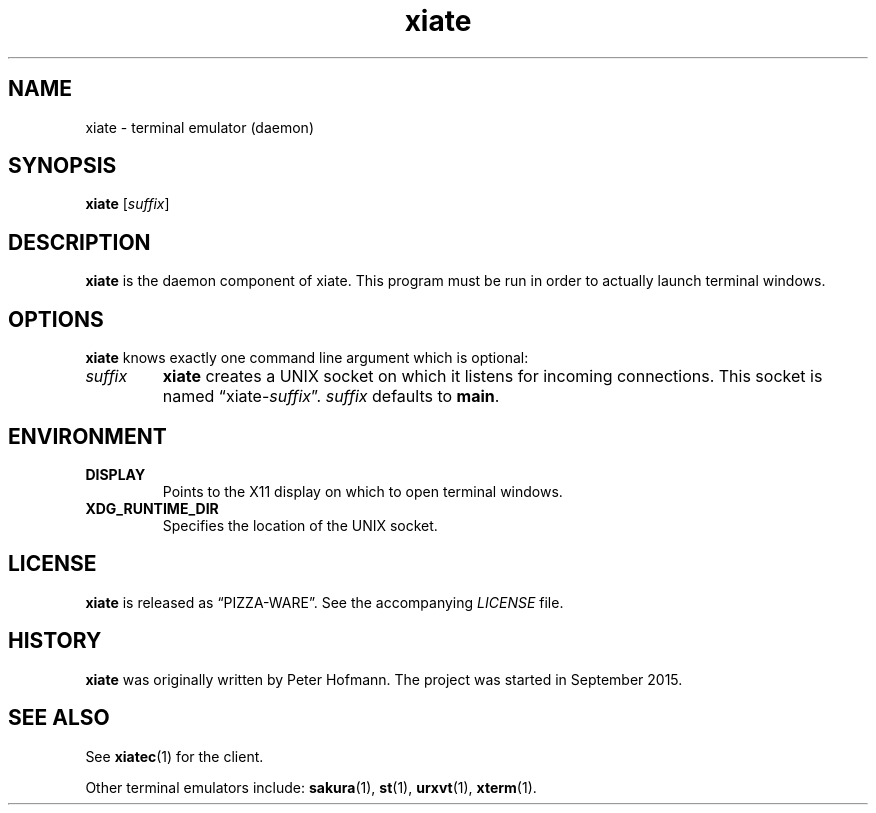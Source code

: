 .TH xiate 1 "2015-09-21" "xiate" "User Commands"
.\" --------------------------------------------------------------------
.SH NAME
xiate \- terminal emulator (daemon)
.\" --------------------------------------------------------------------
.SH SYNOPSIS
\fBxiate\fP [\fIsuffix\fP]
.\" --------------------------------------------------------------------
.SH DESCRIPTION
\fBxiate\fP is the daemon component of xiate. This program must be run
in order to actually launch terminal windows.
.\" --------------------------------------------------------------------
.SH OPTIONS
\fBxiate\fP knows exactly one command line argument which is optional:
.TP
\fIsuffix\fP
\fBxiate\fP creates a UNIX socket on which it listens for incoming
connections. This socket is named \(lqxiate-\fIsuffix\fP\(rq.
\fIsuffix\fP defaults to \fBmain\fP.
.\" --------------------------------------------------------------------
.SH ENVIRONMENT
.P
.TP
.B DISPLAY
Points to the X11 display on which to open terminal windows.
.TP
.B XDG_RUNTIME_DIR
Specifies the location of the UNIX socket.
.\" --------------------------------------------------------------------
.SH LICENSE
\fBxiate\fP is released as \(lqPIZZA-WARE\(rq. See the accompanying
\fILICENSE\fP file.
.\" --------------------------------------------------------------------
.SH HISTORY
\fBxiate\fP was originally written by Peter Hofmann. The project was
started in September 2015.
.\" --------------------------------------------------------------------
.SH "SEE ALSO"
See \fBxiatec\fP(1) for the client.
.P
Other terminal emulators include:
.BR sakura (1),
.BR st (1),
.BR urxvt (1),
.BR xterm (1).
